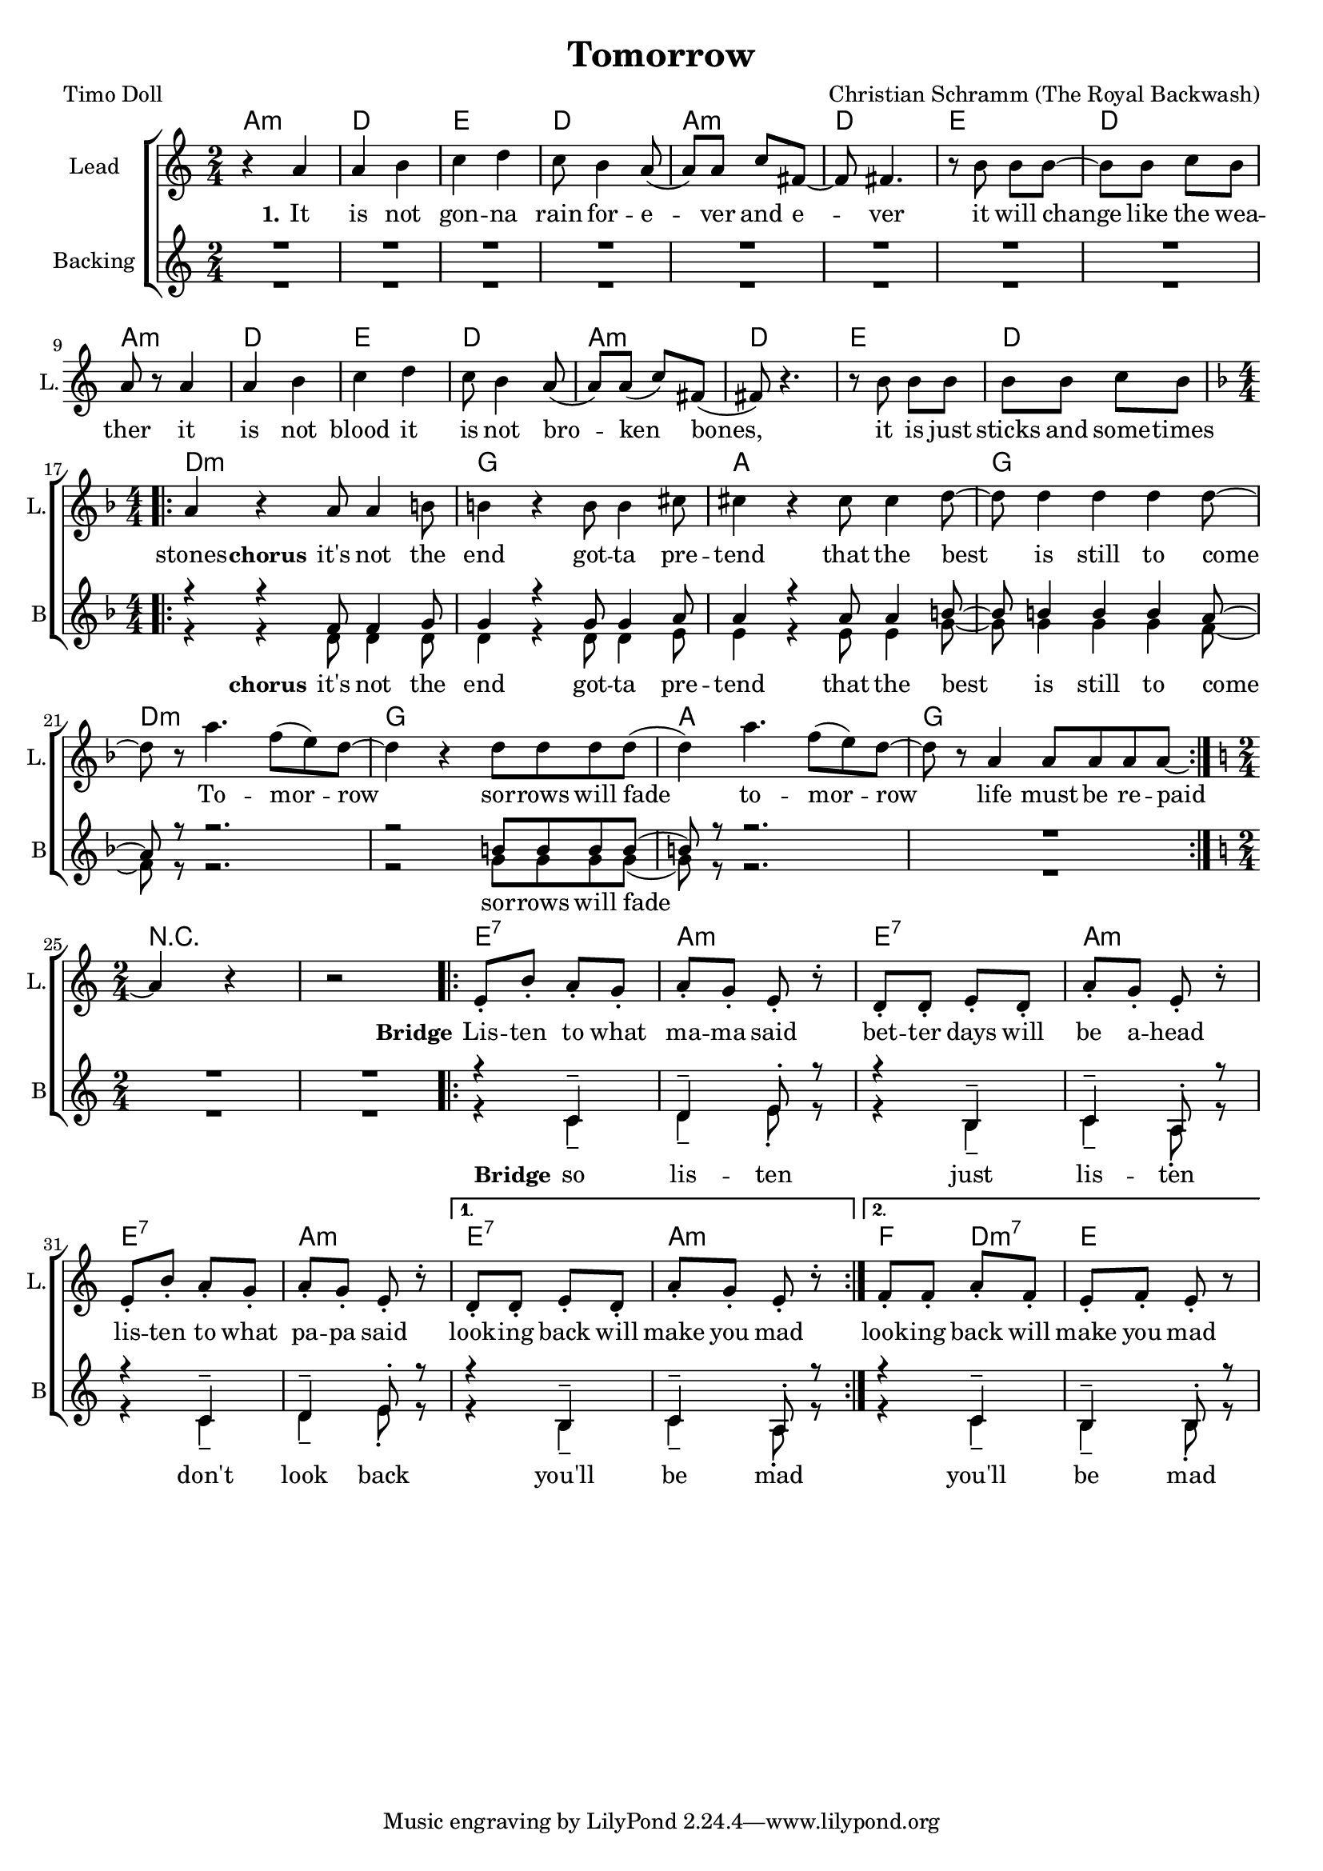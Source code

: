 \version "2.18.2"

\header {
  title = "Tomorrow"
  composer = "Christian Schramm (The Royal Backwash)"
  poet = "Timo Doll"
}

global = {
  \key a \minor
  \time 2/4
}

chordNames = \chordmode {
  \global
  \set ChordNames.midiInstrument = #"electric guitar (clean)"
  \germanChords
  a2:m d e d a:m d e d a:m d e d a:m d e d \break \numericTimeSignature
  \time 4/4 \key d \minor d1:m g a g d:m g a g 
  
   
  \break \numericTimeSignature
  \time 2/4 \key d\minor
  r2*2
  
  \repeat volta 2{
  e2:7 a2:m
  e2:7 a2:m
  e2:7 a2:m
  }
  \alternative{{e2:7 a2:m}{f4 d4:m7 e2}}
  
}



lead = \relative c'' {
  \global
  \set Staff.midiInstrument = #"voice oohs"
  r4 a 
  a b 
  c d 
  c8 b4 a8( 
  a) a c fis,~
  fis fis4.
  
  r8 b b b~
  b b c b
  a r a4
  a b
  c d
  c8 b4 a8(
  a) a( c) fis,(
  fis) r4.
  r8 b b b
  b b c b
  \break \numericTimeSignature \time 4/4 \key d \minor
  
  \repeat volta 2 {
  a4 r a8 a4 b8 
  b4 r b8 b4 cis8 
  cis4 r cis8 cis4 d8~
  d d4 d d d8 ~
  d r a'4. f8( e8) d~
  d4 r d8 d d d( 
  d4) a'4. f8( e8) d~
  d8 r8 a4 a8 a a a~
  }
  
  \break \numericTimeSignature \time 2/4 \key a \minor
   a4 r4 r2

  \repeat volta 2{
  e8\staccato b'8\staccato a8\staccato g8\staccato
  a8\staccato g8\staccato e8\staccato r8\staccato
  d8\staccato d8\staccato e8\staccato d8\staccato
  a'8\staccato g8\staccato e8\staccato r8\staccato
  
  e8\staccato b'8\staccato a8\staccato g8\staccato
  a8\staccato g8\staccato e8\staccato r8\staccato
%d8\staccato d8\staccato e8\staccato d8\staccato
%  a'8\staccato g8\staccato e8\staccato r8\staccato
 
  }
  \alternative {{d8\staccato d8\staccato e8\staccato d8\staccato
  a'8\staccato g8\staccato e8\staccato r8\staccato}{f8\staccato f8\staccato a8\staccato f8\staccato e8\staccato f8\staccato e8\staccato r8}}
  
  
}

backing_one= \relative c''{
  \voiceOne
  \set Staff.midiInstrument = #"voice oohs"
  R2*16
  
  \break \numericTimeSignature \time 4/4 \key d \minor
  
  \repeat volta 2 {
  r4 r f,8 f4 g8 
  g4 r g8 g4 a8 
  a4 r a8 a4 b8~
  b8 b4  b4 b4 a8~
  a8 r8 r2. 
  r2 b8 b b b( 
  b8) r8 r2.
  R1
  }

  \break \numericTimeSignature \time 2/4 \key a \minor
   R2*2

  \repeat volta 2{
  
  r4 c,4-- d4-- e8\staccato r8
  r4 b4-- c4-- a8\staccato r8
  r4 c4-- d4-- e8\staccato r8
%  r4 b4-- c4-- a8\staccato r8
  
  }
  
  \alternative {{r4 b4-- c4-- a8\staccato r8}{r4 c4-- b4-- b8\staccato r8}}

  
}

backing_two= \relative c''{
  \voiceTwo
  \set Staff.midiInstrument = #"voice oohs"
  R2*16
  
  \break \numericTimeSignature \time 4/4 \key d \minor
  
  \repeat volta 2 {
  r4 r d,8 d4 d8 
  d4 r d8 d4 e8 
  e4 r e8 e4 g8~
  g8 g4  g4 g4 f8~
  f8 r8 r2. 
  r2 g8 g g g( 
  g8) r8 r2.
  R1
  }

  \break \numericTimeSignature \time 2/4 \key a \minor
   R2*2

  \repeat volta 2{
  
  r4 c,4-- d4-- e8\staccato r8
  r4 b4-- c4-- a8\staccato r8
  r4 c4-- d4-- e8\staccato r8
%  r4 b4-- c4-- a8\staccato r8
  
  }
  
  \alternative {{r4 b4-- c4-- a8\staccato r8}{r4 c4-- b4-- b8\staccato r8}}

  
}


lead_lyrics = \lyricmode {
  \set stanza = "1." 
  It is not gon -- na rain for -- e -- ver and e -- ver
it will change like the wea -- ther
it is not blood it is not bro -- ken bones, 
it is just sticks and some -- times stones

  \set stanza = "chorus" 

it's not the end
got -- ta pre -- tend
that the best is still to come

To -- mor -- row 
sor -- rows will fade
to -- mor -- row
life must be re -- paid

  \set stanza = "Bridge"
  
\repeat volta 2{
Lis -- ten to what ma -- ma said
bet -- ter days will be a -- head
lis -- ten to what pa -- pa said
}
\alternative{{look -- ing  back will make you mad }{look -- ing  back will make you mad }}

}

lead_lyrics_two = \lyricmode {
  \set stanza = "2."
  

}

lead_lyrics_three = \lyricmode {
  \set stanza = "3."
  
  
}

backing_lyrics = \lyricmode {
  \set stanza = "chorus"
it's not the end
got -- ta pre -- tend
that the best is still to come

sor -- rows will fade
  
  \set stanza = "Bridge"

\repeat volta 2{
so lis -- ten
just lis -- ten
don't look back
}
\alternative{{you'll be mad }{ you'll be mad }}

}

chordsPart = \new ChordNames \chordNames


choirPart = \new ChoirStaff <<
  \new Staff \with {
    instrumentName = "Lead"
    shortInstrumentName = "L."
  } {
    \new Voice = "Lead" \lead 
  }
  \new Lyrics \lyricsto "Lead" \lead_lyrics
  \new Lyrics \lyricsto "Lead" \lead_lyrics_two
  \new Lyrics \lyricsto "Lead" \lead_lyrics_three
  
  \new Staff <<
    
    
    \set Staff.instrumentName = #"Backing"
    \set Staff.shortInstrumentName = #"B"


   
    \new Voice = "Backing 1" { \voiceOne << \global \backing_one >> }
    \new Voice = "Backing 2" { \voiceTwo << \global \backing_two >> }

  
  \new Lyrics \lyricsto "Backing 1" \backing_lyrics

  >>


>>

\score {
  <<
    \chordsPart
    \choirPart
  >>
  \layout {
    \context {
      \Staff \RemoveEmptyStaves
      %\override VerticalAxisGroup.remove-first = ##t
    }
  }
  \midi {
    \tempo 4=148
  }
}

\paper {
  page-count = #1
}

%Größe der Partitur
#(set-global-staff-size 18)